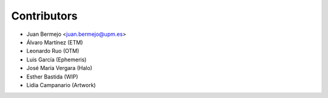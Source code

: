 ============
Contributors
============

* Juan Bermejo <juan.bermejo@upm.es>
* Álvaro Martínez (ETM)
* Leonardo Ruo (OTM)
* Luis García (Ephemeris)
* José María Vergara (Halo)
* Esther Bastida (WIP)
* Lidia Campanario (Artwork)
